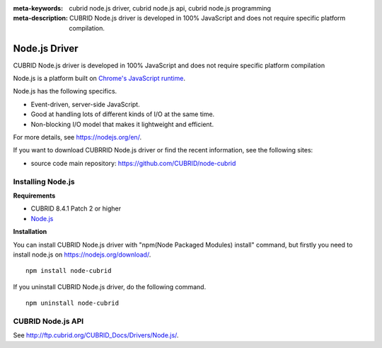 
:meta-keywords: cubrid node.js driver, cubrid node.js api, cubrid node.js programming
:meta-description: CUBRID Node.js driver is developed in 100% JavaScript and does not require specific platform compilation.

**************
Node.js Driver
**************

CUBRID Node.js driver is developed in 100% JavaScript and does not require specific platform compilation

Node.js is a platform built on `Chrome's JavaScript runtime <https://en.wikipedia.org/wiki/V8_(JavaScript_engine)>`_.

Node.js has the following specifics.

* Event-driven, server-side JavaScript.
* Good at handling lots of different kinds of I/O at the same time.
* Non-blocking I/O model that makes it lightweight and efficient.

For more details, see https://nodejs.org/en/.

If you want to download CUBRRID Node.js driver or find the recent information, see the following sites:

.. FIXME: *   Introducing project: http://www.cubrid.org/wiki_apis/entry/cubrid-node-js-driver

*   source code main repository: https://github.com/CUBRID/node-cubrid

Installing Node.js 
==================

**Requirements**

*   CUBRID 8.4.1 Patch 2 or higher
*   `Node.js <https://nodejs.org/en/>`_

**Installation**

You can install CUBRID Node.js driver with "npm(Node Packaged Modules) install" command, but firstly you need to install node.js on https://nodejs.org/download/. ::

    npm install node-cubrid

If you uninstall CUBRID Node.js driver, do the following command. ::

    npm uninstall node-cubrid

CUBRID Node.js API
==================

See http://ftp.cubrid.org/CUBRID_Docs/Drivers/Node.js/.
